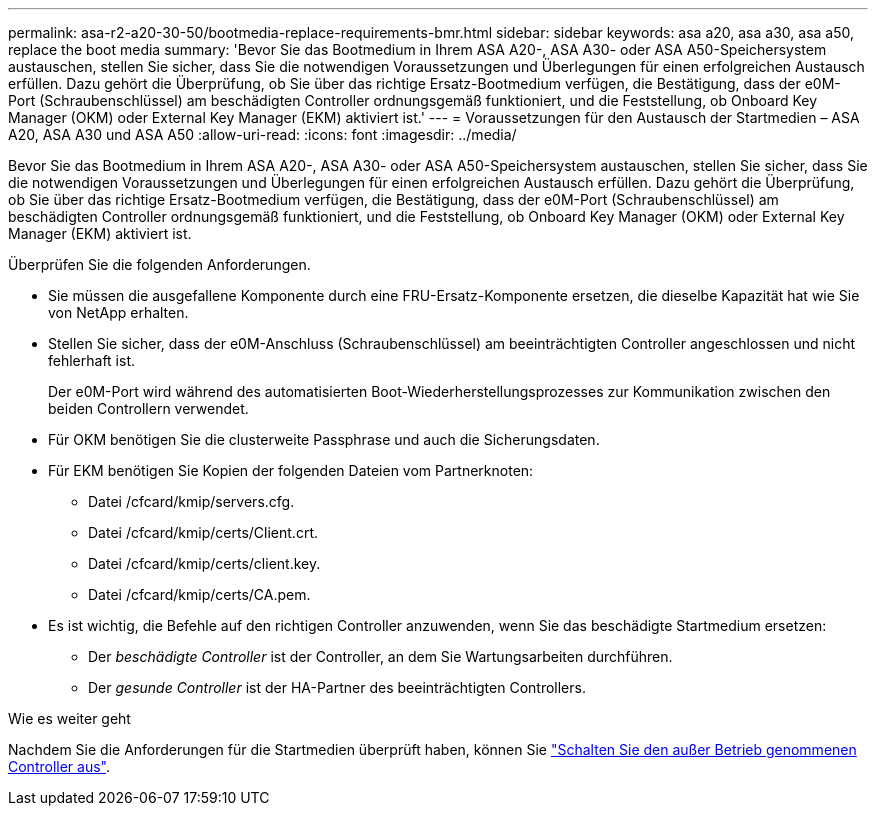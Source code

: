 ---
permalink: asa-r2-a20-30-50/bootmedia-replace-requirements-bmr.html 
sidebar: sidebar 
keywords: asa a20, asa a30, asa a50, replace the boot media 
summary: 'Bevor Sie das Bootmedium in Ihrem ASA A20-, ASA A30- oder ASA A50-Speichersystem austauschen, stellen Sie sicher, dass Sie die notwendigen Voraussetzungen und Überlegungen für einen erfolgreichen Austausch erfüllen. Dazu gehört die Überprüfung, ob Sie über das richtige Ersatz-Bootmedium verfügen, die Bestätigung, dass der e0M-Port (Schraubenschlüssel) am beschädigten Controller ordnungsgemäß funktioniert, und die Feststellung, ob Onboard Key Manager (OKM) oder External Key Manager (EKM) aktiviert ist.' 
---
= Voraussetzungen für den Austausch der Startmedien – ASA A20, ASA A30 und ASA A50
:allow-uri-read: 
:icons: font
:imagesdir: ../media/


[role="lead"]
Bevor Sie das Bootmedium in Ihrem ASA A20-, ASA A30- oder ASA A50-Speichersystem austauschen, stellen Sie sicher, dass Sie die notwendigen Voraussetzungen und Überlegungen für einen erfolgreichen Austausch erfüllen. Dazu gehört die Überprüfung, ob Sie über das richtige Ersatz-Bootmedium verfügen, die Bestätigung, dass der e0M-Port (Schraubenschlüssel) am beschädigten Controller ordnungsgemäß funktioniert, und die Feststellung, ob Onboard Key Manager (OKM) oder External Key Manager (EKM) aktiviert ist.

Überprüfen Sie die folgenden Anforderungen.

* Sie müssen die ausgefallene Komponente durch eine FRU-Ersatz-Komponente ersetzen, die dieselbe Kapazität hat wie Sie von NetApp erhalten.
* Stellen Sie sicher, dass der e0M-Anschluss (Schraubenschlüssel) am beeinträchtigten Controller angeschlossen und nicht fehlerhaft ist.
+
Der e0M-Port wird während des automatisierten Boot-Wiederherstellungsprozesses zur Kommunikation zwischen den beiden Controllern verwendet.

* Für OKM benötigen Sie die clusterweite Passphrase und auch die Sicherungsdaten.
* Für EKM benötigen Sie Kopien der folgenden Dateien vom Partnerknoten:
+
** Datei /cfcard/kmip/servers.cfg.
** Datei /cfcard/kmip/certs/Client.crt.
** Datei /cfcard/kmip/certs/client.key.
** Datei /cfcard/kmip/certs/CA.pem.


* Es ist wichtig, die Befehle auf den richtigen Controller anzuwenden, wenn Sie das beschädigte Startmedium ersetzen:
+
** Der _beschädigte Controller_ ist der Controller, an dem Sie Wartungsarbeiten durchführen.
** Der _gesunde Controller_ ist der HA-Partner des beeinträchtigten Controllers.




.Wie es weiter geht
Nachdem Sie die Anforderungen für die Startmedien überprüft haben, können Sie link:bootmedia-shutdown-bmr.html["Schalten Sie den außer Betrieb genommenen Controller aus"].
